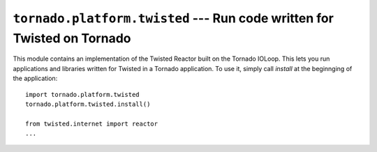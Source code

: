 ``tornado.platform.twisted`` --- Run code written for Twisted on Tornado
========================================================================

.. module:: tornado.platform.twisted

This module contains an implementation of the Twisted Reactor built
on the Tornado IOLoop.  This lets you run applications and libraries
written for Twisted in a Tornado application.  To use it, simply call
`install` at the beginnging of the application::

    import tornado.platform.twisted
    tornado.platform.twisted.install()

    from twisted.internet import reactor
    ...

.. function:: install(io_loop=None)

   Installs this package as the default Twisted reactor.
